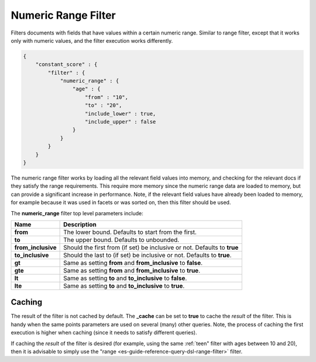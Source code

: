 .. _es-guide-reference-query-dsl-numeric-range-filter:

====================
Numeric Range Filter
====================

Filters documents with fields that have values within a certain numeric range. Similar to range filter, except that it works only with numeric values, and the filter execution works differently.


.. code-block:: js


    {
        "constant_score" : {
            "filter" : {
                "numeric_range" : {
                    "age" : { 
                        "from" : "10", 
                        "to" : "20", 
                        "include_lower" : true, 
                        "include_upper" : false
                    }
                }
            }
        }
    }


The numeric range filter works by loading all the relevant field values into memory, and checking for the relevant docs if they satisfy the range requirements. This require more memory since the numeric range data are loaded to memory, but can provide a significant increase in performance. Note, if the relevant field values have already been loaded to memory, for example because it was used in facets or was sorted on, then this filter should be used.


The **numeric_range** filter top level parameters include:


======================  ============================================================================
 Name                    Description                                                                
======================  ============================================================================
 **from**                The lower bound. Defaults to start from the first.                         
 **to**                  The upper bound. Defaults to unbounded.                                    
 **from_inclusive**      Should the first from (if set) be inclusive or not. Defaults to **true**   
 **to_inclusive**        Should the last to (if set) be inclusive or not. Defaults to **true**.     
 **gt**                  Same as setting **from** and **from_inclusive** to **false**.              
 **gte**                 Same as setting **from** and **from_inclusive** to **true**.               
 **lt**                  Same as setting **to** and **to_inclusive** to **false**.                  
 **lte**                 Same as setting **to** and **to_inclusive** to **true**.                   
======================  ============================================================================

Caching
=======

The result of the filter is not cached by default. The **_cache** can be set to **true** to cache the *result* of the filter. This is handy when the same points parameters are used on several (many) other queries. Note, the process of caching the first execution is higher when caching (since it needs to satisfy different queries).


If caching the *result* of the filter is desired (for example, using the same :ref:`teen" filter with ages between 10 and 20), then it is advisable to simply use the "range <es-guide-reference-query-dsl-range-filter>`  filter.


